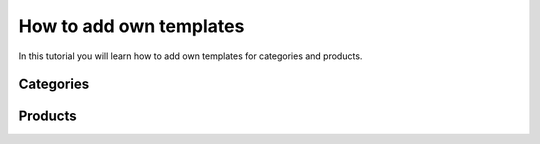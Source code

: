 How to add own templates
========================

In this tutorial you will learn how to add own templates for categories and
products.

Categories
----------


Products
--------
